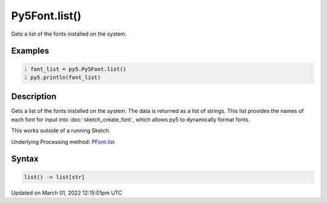 Py5Font.list()
==============

Gets a list of the fonts installed on the system.

Examples
--------

.. raw:: html

    <div class="example-table">

.. raw:: html

    <div class="example-row"><div class="example-cell-image">

.. raw:: html

    </div><div class="example-cell-code">

.. code:: python
    :number-lines:

    font_list = py5.Py5Font.list()
    py5.println(font_list)

.. raw:: html

    </div></div>

.. raw:: html

    </div>

Description
-----------

Gets a list of the fonts installed on the system. The data is returned as a list of strings. This list provides the names of each font for input into :doc:`sketch_create_font`, which allows py5 to dynamically format fonts.

This works outside of a running Sketch.

Underlying Processing method: `PFont.list <https://processing.org/reference/PFont_list_.html>`_

Syntax
------

.. code:: python

    list() -> list[str]

Updated on March 01, 2022 12:15:01pm UTC

